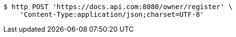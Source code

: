 [source,bash]
----
$ http POST 'https://docs.api.com:8080/owner/register' \
    'Content-Type:application/json;charset=UTF-8'
----